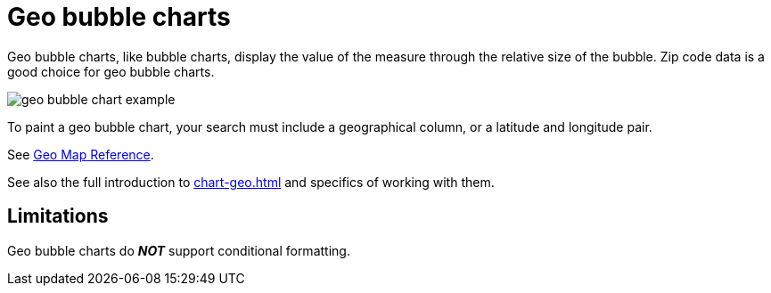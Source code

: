= Geo bubble charts
:last_updated: 06/23/2021
:experimental:
:linkattrs:
:page-aliases: 

Geo bubble charts, like bubble charts, display the value of the measure through the relative size of the bubble.
Zip code data is a good choice for geo bubble charts.

image::geo_bubble_chart_example.png[]

To paint a geo bubble chart, your search must include a geographical column, or a  latitude and longitude pair.

See xref:geomap-reference.adoc[Geo Map Reference].

See also the full introduction to xref:chart-geo.adoc[] and specifics of working with them.

== Limitations
Geo bubble charts do *_NOT_* support conditional formatting.
